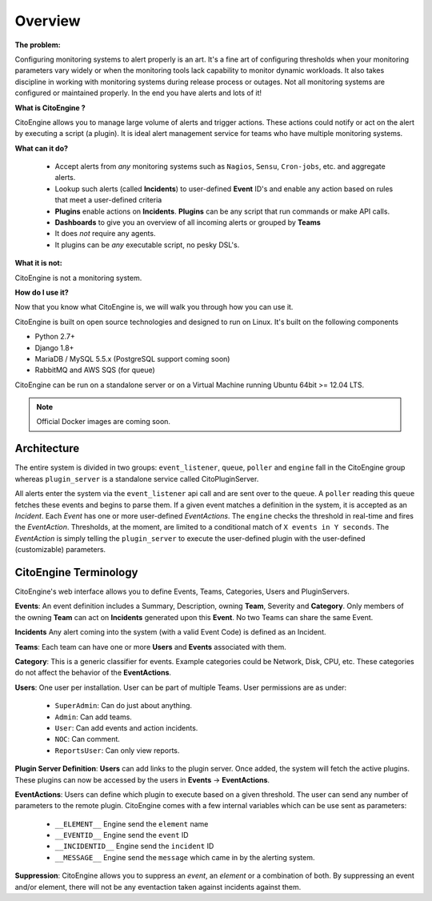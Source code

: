 ========
Overview
========


**The problem:**

Configuring monitoring systems to alert properly is an art.
It's a fine art of configuring thresholds when your monitoring parameters vary widely or when the monitoring tools lack capability to monitor dynamic workloads.
It also takes discipline in working with monitoring systems during release process or outages.
Not all monitoring systems are configured or maintained properly. In the end you have alerts and lots of it!

**What is CitoEngine ?**

CitoEngine allows you to manage large volume of alerts and trigger actions.
These actions could notify or act on the alert by executing a script (a plugin).
It is ideal alert management service for teams who have multiple monitoring systems.

**What can it do?**

 * Accept alerts from *any* monitoring systems such as ``Nagios``, ``Sensu``, ``Cron-jobs``, etc. and aggregate alerts.
 * Lookup such alerts (called **Incidents**) to user-defined **Event** ID's and enable any action based on rules that meet a user-defined criteria
 * **Plugins** enable actions on **Incidents**. **Plugins** can be any script that run commands or make API calls.
 * **Dashboards** to give you an overview of all incoming alerts or grouped by **Teams**
 * It does *not* require any agents.
 * It plugins can be *any* executable script, no pesky DSL's.

**What it is not:**

CitoEngine is not a monitoring system.

**How do I use it?**

Now that you know what CitoEngine is, we will walk you through how you can use it.

CitoEngine is built on open source technologies and designed to run on Linux. It's built on the following components

* Python 2.7+ 
* Django 1.8+
* MariaDB / MySQL 5.5.x (PostgreSQL support coming soon)
* RabbitMQ and AWS SQS (for queue)

CitoEngine can be run on a standalone server or on a Virtual Machine running Ubuntu 64bit >= 12.04 LTS.

.. note:: Official Docker images are coming soon.

.. _architecture:

Architecture
------------
.. image:: images/cito-flow-20140607.png


The entire system is divided in two groups: ``event_listener``, ``queue``, ``poller`` and ``engine`` fall in the CitoEngine group whereas
``plugin_server`` is a standalone service called CitoPluginServer.

All alerts enter the system via the ``event_listener`` api call and are sent over to the ``queue``. A ``poller`` reading this
``queue`` fetches these events and begins to parse them. If a given event matches a definition in the system, it is accepted as
an *Incident*. Each *Event* has one or more user-defined *EventActions*. The ``engine`` checks the threshold in real-time and
fires the *EventAction*. Thresholds, at the moment, are limited to a conditional match of ``X events in Y seconds``.
The *EventAction* is simply telling the ``plugin_server`` to execute the user-defined plugin with the user-defined (customizable)
parameters.

.. _terminology:

CitoEngine Terminology
----------------------

CitoEngine's web interface allows you to define Events, Teams, Categories, Users and PluginServers.

.. _events:

**Events**: An event definition includes a Summary, Description, owning **Team**, Severity and **Category**. Only members of the
owning **Team** can act on **Incidents** generated upon this **Event**. No two Teams can share the same Event.


.. _incidents:

**Incidents** Any alert coming into the system (with a valid Event Code) is defined as an Incident.

.. _teams:

**Teams**: Each team can have one or more **Users** and **Events** associated with them.

.. _category:

**Category**: This is a generic classifier for events. Example categories could be Network, Disk, CPU, etc. These categories
do not affect the behavior of the **EventActions**.

.. _user:

**Users**: One user per installation. User can be part of multiple Teams. User permissions are as under:


 * ``SuperAdmin``: Can do just about anything.
 * ``Admin``: Can add teams.
 * ``User``: Can add events and action incidents.
 * ``NOC``: Can comment.
 * ``ReportsUser``: Can only view reports.

.. _pluginserver:

**Plugin Server Definition**: **Users** can add links to the plugin server. Once added, the system will fetch the active plugins.
These plugins can now be accessed by the users in **Events** -> **EventActions**.

.. _eventactions:

**EventActions**: Users can define which plugin to execute based on a given threshold. The user can send any number of
parameters to the remote plugin. CitoEngine comes with a few internal variables which can be use sent as parameters:

 * ``__ELEMENT__`` Engine send the ``element`` name
 * ``__EVENTID__`` Engine send the ``event`` ID
 * ``__INCIDENTID__`` Engine send the ``incident`` ID
 * ``__MESSAGE__`` Engine send the ``message`` which came in by the alerting system.


.. _suppression:

**Suppression**: CitoEngine allows you to suppress an *event*, an *element* or a combination of both. By suppressing an
event and/or element, there will not be any eventaction taken against incidents against them.
